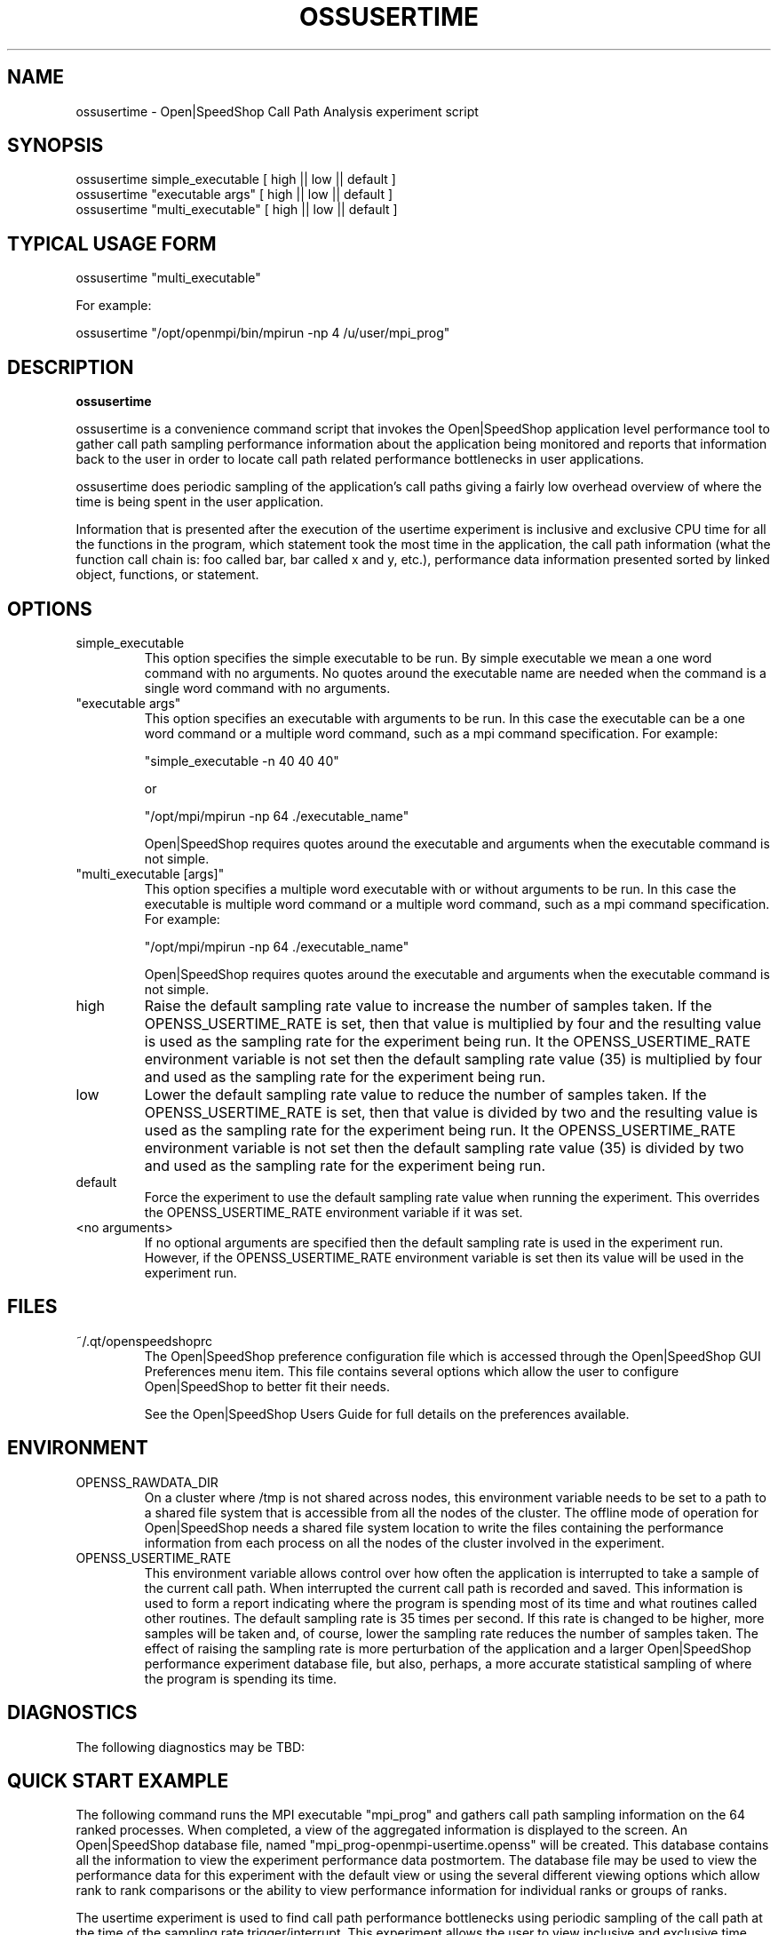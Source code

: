 .\" Process this file with
.\" groff -man -Tascii openss.1
.\"
.TH OSSUSERTIME 1 "JUNE 2009" Linux "User Manuals"
.SH NAME
ossusertime \- Open|SpeedShop Call Path Analysis experiment script
.SH SYNOPSIS
.nf
.IP "ossusertime simple_executable [ high || low || default ]" 
.IP "ossusertime ""executable args"" [ high || low || default ] "
.IP "ossusertime ""multi_executable"" [ high || low || default ] "
.fi

.SH TYPICAL USAGE FORM
.nf

ossusertime "multi_executable"

For example:

ossusertime "/opt/openmpi/bin/mpirun -np 4 /u/user/mpi_prog"

.fi



.SH DESCRIPTION
.B ossusertime

ossusertime is a convenience command script that invokes the 
Open|SpeedShop application level performance tool to gather 
call path sampling performance information about the application 
being monitored and reports that information back to the
user in order to locate call path related performance bottlenecks 
in user applications.

ossusertime does periodic sampling of the application's call 
paths giving a fairly low overhead overview of where the time 
is being spent in the user application. 

Information that is presented after the execution of the usertime
experiment is inclusive and exclusive CPU time for all the functions
in the program, which statement took the most time in the application,
the call path information (what the function call chain is: foo called
bar, bar called x and y, etc.), performance data information presented 
sorted by linked object, functions, or statement.

.SH OPTIONS

.IP "simple_executable"
This option specifies the simple executable to be run. By 
simple executable we mean a one word command with no arguments.
No quotes around the executable name are needed when the command
is a single word command with no arguments.

.IP " ""executable args"" "
This option specifies an executable with arguments to be run. In
this case the executable can be a one word command or a multiple word
command, such as a mpi command specification. For example:

        "simple_executable -n 40 40 40"

or

        "/opt/mpi/mpirun -np 64 ./executable_name" 

Open|SpeedShop requires quotes around the executable and arguments when 
the executable command is not simple.

.IP " ""multi_executable [args]"" "
This option specifies a multiple word executable with or without
arguments to be run. In this case the executable is multiple word 
command or a multiple word command, such as a mpi command 
specification. For example: 

        "/opt/mpi/mpirun -np 64 ./executable_name" 

Open|SpeedShop requires quotes around the executable and arguments when 
the executable command is not simple.

.IP "high"
Raise the default sampling rate value to increase the number of samples taken.
If the OPENSS_USERTIME_RATE is set, then that value is multiplied by four and
the resulting value is used as the sampling rate for the experiment being run.
It the OPENSS_USERTIME_RATE environment variable is not set then the default
sampling rate value (35) is multiplied by four and used as the sampling rate for
the experiment being run.

.IP "low"
Lower the default sampling rate value to reduce the number of samples taken.
If the OPENSS_USERTIME_RATE is set, then that value is divided by two and
the resulting value is used as the sampling rate for the experiment being run.
It the OPENSS_USERTIME_RATE environment variable is not set then the default
sampling rate value (35) is divided by two and used as the sampling rate for
the experiment being run.

.IP "default"
Force the experiment to use the default sampling rate value when running 
the experiment. This overrides the OPENSS_USERTIME_RATE environment variable
if it was set.

.IP "<no arguments>"
If no optional arguments are specified then the default sampling rate
is used in the experiment run.  However, if the OPENSS_USERTIME_RATE
environment variable is set then its value will be used in the experiment run.

.SH FILES
.IP ~/.qt/openspeedshoprc
.RS
The Open|SpeedShop preference configuration file which is 
accessed through the Open|SpeedShop GUI Preferences menu item.
This file contains several options which allow the user to 
configure Open|SpeedShop to better fit their needs.

See the Open|SpeedShop Users Guide for full details on the
preferences available.
.RE

.SH ENVIRONMENT
.IP OPENSS_RAWDATA_DIR
On a cluster where /tmp is not shared across nodes, this
environment variable needs to be set to a path to a shared
file system that is accessible from all the nodes of the
cluster.  The offline mode of operation for Open|SpeedShop
needs a shared file system location to write the files containing
the performance information from each process on all the
nodes of the cluster involved in the experiment.
.IP OPENSS_USERTIME_RATE
This environment variable allows control over how often the
application is interrupted to take a sample of the current call path.  
When interrupted the current call path is recorded and saved.  
This information is used to form a report indicating where
the program is spending most of its time and what routines called other
routines.  The default sampling rate is 35 times per second.  If 
this rate is changed to be higher, more samples will be taken and, 
of course, lower the sampling rate reduces the number of samples taken.  
The effect of raising the sampling rate is more perturbation of the application
and a larger Open|SpeedShop performance experiment database file, but also, 
perhaps, a more accurate statistical sampling of where the program is 
spending its time.

.SH DIAGNOSTICS
The following diagnostics may be TBD:

.SH QUICK START EXAMPLE
The following command runs the MPI executable "mpi_prog" and gathers 
call path sampling information on the 64 ranked processes.  
When completed, a view of the aggregated information is displayed 
to the screen.  An Open|SpeedShop database file, named 
"mpi_prog-openmpi-usertime.openss" will be created.  This database 
contains all the information to view the experiment performance data
postmortem.  The database file may be used to view the performance 
data for this experiment with the default view or using the several 
different viewing options which allow rank to rank comparisons or 
the ability to view performance information for individual ranks 
or groups of ranks.

The usertime experiment is used to find call path performance bottlenecks
using periodic sampling of the call path at the time of the sampling rate
trigger/interrupt.  This experiment allows the user to view inclusive 
and exclusive time spent in application routines. It also allows the 
user to see which routines called which routines.  Several call path views 
are available to view the call paths that were found in the application 
and the time spent on that particular call path.

.nf

ossusertime "/opt/openmpi/bin/mpiexec -np 64 /home/user/mpi_prog"
.fi

.SH BUGS
TBD

.SH AUTHOR
Open|SpeedShop Team <oss-questions@openspeedshop.org>
.SH "SEE ALSO"
.BR openss (1),
.BR osspcsamp (1),
.BR osshwc (1)
.BR osshwctime (1)
.BR ossio (1)
.BR ossiot (1)
.BR ossmpi (1)
.BR ossmpit (1)
.BR ossmpiotf (1)
.BR ossfpe (1)


